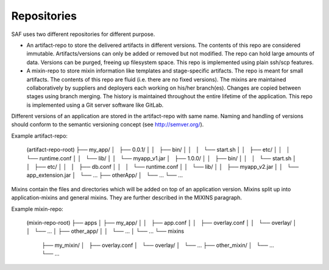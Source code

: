Repositories
------------
SAF uses two different repositories for different purpose.

- An artifact-repo to store the delivered artifacts in different versions. The
  contents of this repo are considered immutable. Artifacts/versions can only
  be added or removed but not modified. The repo can hold large amounts of
  data. Versions can be purged, freeing up filesystem space. This repo is
  implemented using plain ssh/scp features.
- A mixin-repo to store mixin information like templates and stage-specific
  artifacts. The repo is meant for small artifacts. The contents of this repo
  are fluid (i.e. there are no fixed versions). The mixins are maintained
  collaboratively by suppliers and deployers each working on his/her
  branch(es). Changes are copied between stages using branch merging. The
  history is maintained throughout the entire lifetime of the application.
  This repo is implemented using a Git server software like GitLab.

Different versions of an application are stored in the artifact-repo with
same name. Naming and handling of versions should conform to the semantic
versioning concept (see http://semver.org/).

Example artifact-repo:

    (artifact-repo-root)
    ├── my_app/
    │   ├── 0.0.1/
    │   │   ├── bin/
    │   │   │   └── start.sh
    │   │   ├── etc/
    │   │   │   └── runtime.conf
    │   │   └── lib/
    │   │       └── myapp_v1.jar
    │   ├── 1.0.0/
    │   │   ├── bin/
    │   │   │   └── start.sh
    │   │   ├── etc/
    │   │   │   ├── db.conf
    │   │   │   └── runtime.conf
    │   │   └── lib/
    │   │       ├── myapp_v2.jar
    │   │       └── app_extension.jar
    │   └── ...
    ├── otherApp/
    │   └── ...
    └── ...


Mixins contain the files and directories which will be added on top of an
application version. Mixins split up into application-mixins and general
mixins. They are further described in the MIXINS paragraph.

Example mixin-repo:

    (mixin-repo-root)
    ├── apps
    │   ├── my_app/
    │   │   ├── app.conf
    │   │   ├── overlay.conf
    │   │   └── overlay/
    │   │       └── ...
    │   ├── other_app/
    │   │   └── ...
    │   └── ...
    └── mixins
        ├── my_mixin/
        │   ├── overlay.conf
        │   └── overlay/
        │       └── ...
        ├── other_mixin/
        │   └── ...
        └── ...

